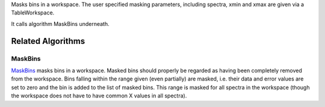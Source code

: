 Masks bins in a workspace. The user specified masking parameters,
including spectra, xmin and xmax are given via a TableWorkspace.

It calls algorithm MaskBins underneath.

Related Algorithms
------------------

MaskBins
~~~~~~~~

`MaskBins <MaskBins>`__ masks bins in a workspace. Masked bins should
properly be regarded as having been completely removed from the
workspace. Bins falling within the range given (even partially) are
masked, i.e. their data and error values are set to zero and the bin is
added to the list of masked bins. This range is masked for all spectra
in the workspace (though the workspace does not have to have common X
values in all spectra).
